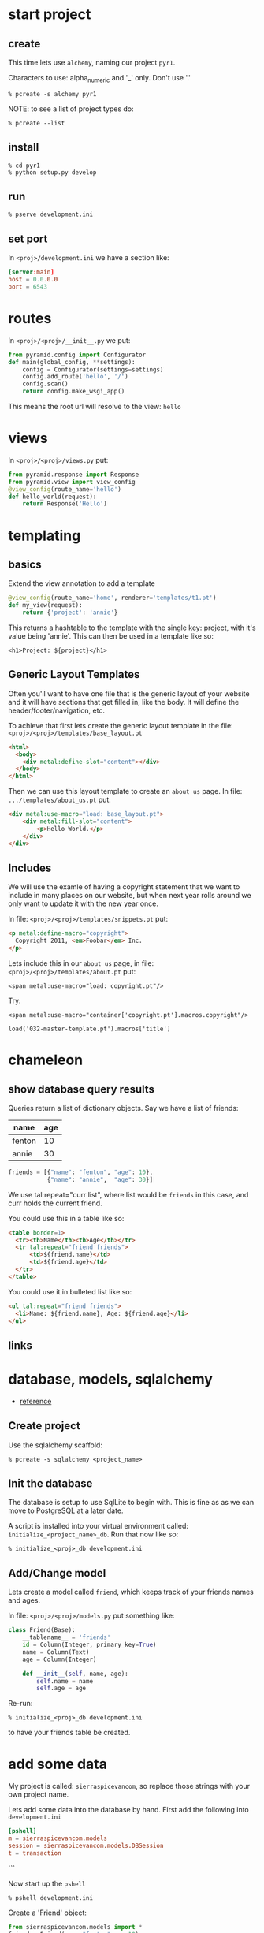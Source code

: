 * start project
** create

This time lets use =alchemy=, naming our project =pyr1=.

Characters to use: alpha_numeric and '_' only.  Don't use '.'

 : % pcreate -s alchemy pyr1


NOTE: to see a list of project types do:

 : % pcreate --list
** install

 : % cd pyr1
 : % python setup.py develop

** run

 : % pserve development.ini

** set port

In =<proj>/development.ini= we have a section like:

#+BEGIN_SRC conf
[server:main]
host = 0.0.0.0
port = 6543
#+END_SRC

* routes

In =<proj>/<proj>/__init__.py= we put:

#+BEGIN_SRC python
from pyramid.config import Configurator
def main(global_config, **settings):
    config = Configurator(settings=settings)
    config.add_route('hello', '/')
    config.scan()
    return config.make_wsgi_app()
#+END_SRC

This means the root url will resolve to the view: =hello= 

* views

In =<proj>/<proj>/views.py= put:

#+BEGIN_SRC python
from pyramid.response import Response
from pyramid.view import view_config
@view_config(route_name='hello')
def hello_world(request):
    return Response('Hello')
#+END_SRC

* templating
** basics

Extend the view annotation to add a template

#+BEGIN_SRC python
@view_config(route_name='home', renderer='templates/t1.pt')
def my_view(request):
    return {'project': 'annie'}
#+END_SRC

This returns a hashtable to the template with the single key: project,
with it's value being 'annie'.  This can then be used in a template
like so:

 : <h1>Project: ${project}</h1>

** Generic Layout Templates

Often you'll want to have one file that is the generic layout of your
website and it will have sections that get filled in, like the body.
It will define the header/footer/navigation, etc.

To achieve that first lets create the generic layout template in the
file: =<proj>/<proj>/templates/base_layout.pt=

#+BEGIN_SRC html
<html>
  <body>
    <div metal:define-slot="content"></div> 
  </body>
</html>
#+END_SRC

Then we can use this layout template to create an =about us= page.  In
file: =.../templates/about_us.pt= put:

#+BEGIN_SRC html
<div metal:use-macro="load: base_layout.pt">
    <div metal:fill-slot="content">
        <p>Hello World.</p>
    </div>
</div>
#+END_SRC

** Includes

   We will use the examle of having a copyright statement that we want
   to include in many places on our website, but when next year rolls
   around we only want to update it with the new year once.

   In file: =<proj>/<proj>/templates/snippets.pt= put:

#+BEGIN_SRC html
<p metal:define-macro="copyright">
  Copyright 2011, <em>Foobar</em> Inc.
</p>
#+END_SRC
   
   Lets include this in our =about us= page, in file:
   =<proj>/<proj>/templates/about.pt= put:

 : <span metal:use-macro="load: copyright.pt"/>

   Try:
     
 : <span metal:use-macro="container['copyright.pt'].macros.copyright"/>


 : load('032-master-template.pt').macros['title']

* chameleon

** show database query results

Queries return a list of dictionary objects.  Say we have 
a list of friends:

| name   | age |
|--------+-----|
| fenton | 10  |
| annie  | 30  |

#+BEGIN_SRC python
friends = [{"name": "fenton", "age": 10},
           {"name": "annie",  "age": 30}]
#+END_SRC

We use tal:repeat="curr list", where list would be =friends=
in this case, and curr holds the current friend.

You could use this in a table like so:

#+BEGIN_SRC html
<table border=1>
  <tr><th>Name</th><th>Age</th></tr>
  <tr tal:repeat="friend friends">
      <td>${friend.name}</td>
      <td>${friend.age}</td>
  </tr>
</table>
#+END_SRC

You could use it in bulleted list like so:

#+BEGIN_SRC html
<ul tal:repeat="friend friends">
  <li>Name: ${friend.name}, Age: ${friend.age}</li>
</ul>
#+END_SRC

** links
* database, models, sqlalchemy

  + [[http://docs.pylonsproject.org/projects/pyramid/en/latest/tutorials/wiki2/definingmodels.html][reference]]

** Create project
Use the sqlalchemy scaffold:

 : % pcreate -s sqlalchemy <project_name>

** Init the database

The database is setup to use SqlLite to begin with.  
This is fine as as we can move to PostgreSQL at a
later date.

A script is installed into your virtual environment
called: =initialize_<project_name>_db=.  Run that 
now like so:

 : % initialize_<proj>_db development.ini

** Add/Change model

Lets create a model called =friend=, which keeps track of
your friends names and ages.

In file: =<proj>/<proj>/models.py= put something like:

#+BEGIN_SRC python
class Friend(Base):
    __tablename__ = 'friends'
    id = Column(Integer, primary_key=True)
    name = Column(Text)
    age = Column(Integer)
 
    def __init__(self, name, age):
        self.name = name
        self.age = age
#+END_SRC

Re-run:

 : % initialize_<proj>_db development.ini

to have your friends table be created.

* add some data

My project is called: =sierraspicevancom=, so replace those
strings with your own project name.

Lets add some data into the database by hand.  First add
the following into =development.ini=

#+BEGIN_SRC conf
[pshell]
m = sierraspicevancom.models
session = sierraspicevancom.models.DBSession
t = transaction
#+END_SRC
```

Now start up the =pshell=

 : % pshell development.ini

Create a 'Friend' object:

#+BEGIN_SRC python
from sierraspicevancom.models import *
friend = Friend(name="fenton",age=10)
session.add(friend)
t.commit()
session.query(Friend).all()
#+END_SRC

* viewing data

Create the basic route, view and template, called: 'show_friends'.  See:  
[[*routes][routes]], [[*views][views]] and [[*templating][templating]] for how to do that.

** The view

The view portion should look like this:

#+BEGIN_SRC python
@view_config(route_name='show_friends', renderer='templates/show_friends.pt')
def show_friends_view(request):
    friends = DBSession.query(Friend).all()
    return {"friends": friends}
#+END_SRC


** commandline test view

Test from the command line (pshell).  

#+BEGIN_SRC python
import sierraspicevancom.views as view
fs = views.show_friends_view(request)
fs
#+END_SRC

The output should basically be quite similar to the 
[[*add%20some%20data][session.query(Friend).all()]] call.

** template

Now lets get the web page showing this, the template should look like:

#+BEGIN_SRC html
These are your friends:<br/>
<table border=1>
  <tr><th>Name</th><th>Age</th></tr>
  <tr tal:repeat="friend friends">
      <td>${friend.name}</td>
      <td>${friend.age}</td>
  </tr>
</table>
#+END_SRC

visit: http://localhost:6543/show_friends to see the results.

(bonus): log into pshell and add another friend, see that the 
web page updates accordingly.

* forms

Lets now add a form so we can add friends via the web too,
not just throught the pshell/dbalchemy.

Reusing our show friends code.  Lets create a new route, view, 
template that is: 'add_friend'.

** Imports

In our 'views.py' file add the following imports:

#+BEGIN_SRC python
import colander
from deform.form import Form
from deform import ValidationFailure
from pyramid.httpexceptions import HTTPFound
#+END_SRC

For forms we create a Colander schema.  These are the fields
that you want to see on your form.  In our case we'll make
a trivial schema called 'FriendSchema' with two fields: 'name', and
'age'.

** Colander Schema

#+BEGIN_SRC python
class FriendSchema(colander.MappingSchema):
    name = colander.SchemaNode(colander.String())
    age = colander.SchemaNode(colander.Integer())
#+END_SRC

** View code

Now the view function

#+BEGIN_SRC python
@view_config(route_name='add_person', renderer="templates/add_person.pt")
def add_person_view(request):
    schema = FriendSchema()
    myform = Form(schema, buttons=('submit',))
    return {"form": myform.render()}

#+END_SRC

** Template code

 : <div tal:content="structure form">form</div>

+ [[http://chameleon.readthedocs.org/en/latest//reference.html#tal-content][tal:content reference]]

Basically the 'structure' keyword just passes through whatever 
is in form.  Allowing you to insert HTML directly.

** Process the post submit

Okay our code only SHOWS the form, it doesn't take the data
and store it in the database!  To do that we'll modify our
view function to look for a post submit like so:

*** Detect POST

#+BEGIN_SRC python
if 'submit' not in request.POST: # process the filled out form
    return {"form": my_form.render()}
else: # process form
#+END_SRC

So we check if there is an element called 'submit' in the 
request.POST array, that is we are receiving the posted 
results of a filled out form, we fall into the 'else:' branch
of the if statement.

*** Validate

The first thing we want to do is VALIDATE our returned data.
That is what our Colander Schema above provides us.  We do that
like so:

#+BEGIN_SRC python
controls = request.POST.items()
try:
    appstruct = my_form.validate(controls)
except ValidationFailure as e:
    return {"form": e.render(), "values": False}
#+END_SRC

So we extract the 'items()' from the post.

Then we validate the form: 'my_form.validate(...)'

If the validation fails we return the form, but it'll highlight
the errors because of the 'ValidationFailure.render()' part.

*** Submit data to database

Okay, assuming the validation passes we'd now like to save our 
result into the database.  We can do that with:

#+BEGIN_SRC python
name = appstruct['name']
age = appstruct['age']
friend = Friend(name,age)
DBSession.add(friend)
#+END_SRC

*** Redirect to show_friends

It nice to see the result of adding a friend in your friend list
so we can redirect there with:

#+BEGIN_SRC python
url = request.route_url('show_friends') 
return HTTPFound(location=url)
#+END_SRC

* Authorization / Authentication
+ [[http://michael.merickel.org/projects/pyramid_auth_demo/intro.html][AA Tutorial]]
* Model, View, Template, and Form

Now lets put together our view and model.  Open 'views.py' 
file.

In the section:

    from .models import (

add our

    Friends,

model.  

** Add route, view, template called: 'add_friend"

see: [[*routes][routes]], [[*views][views]] and [[*templating][templating]] for how to do that.

* testing

+ [[http://docs.pylonsproject.org/projects/pyramid_tutorials/en/latest/getting_started/05-tests/index.html][tutorial reference]]

** install test frameworks

 : % pip install webtest nose

** run tests

 : % nosetests . 

** integration testing views

Normally we'd like to find a way to test our webapp that doesn't 
require parsing resulting HTML.  Views *DONT* return HTML, but
they return the state that we are interested in testing in a 
programmatically easy format, the =dict= object. 

*** Modify __init.py__

Move your =add_route()= and =scan()= calls to the config object
into a function called: =includeme()=, example:

#+BEGIN_SRC python -r
def includeme(config):
    config.add_static_view('static', 'static', cache_max_age=3600)
    config.add_route('home', '/')
    config.scan()
#+END_SRC

*** Modify your tests.py

Now update your tests.py =setUp()= to include your [[(ref:includeme)][includeme]]
configuration, from =__init.py__=:

#+BEGIN_SRC python -r
class TestMyViews(unittest.TestCase):
    def setUp(self):
        import my_app                                     (ref:myapp)            
        self.config = testing.setUp()
        self.config.include('my_app')                     (ref:includeme)
#+END_SRC 

Don't forget to modify the references to =my_app=, [[(ref:myapp)][here]] and [[(ref:includeme)][here]].

*** Setup your test DB

Here we continue the =setUp()= method adding in code to initialize
a testing database.

#+BEGIN_SRC python -r
class TestMyViews(unittest.TestCase):
    def setUp(self):
        # ... the include code above ...
        from sqlalchemy import create_engine
        engine = create_engine('sqlite:///my_app.sqlite') (ref:myapp3)
        from .models import (
            Base,
            MyModel, (ref:model)
            )
        DBSession.configure(bind=engine)
        Base.metadata.create_all(engine)
    def tearDown(self):
        DBSession.remove()
        testing.tearDown()
#+END_SRC 

Modify the reference to =my_app= [[(ref:myapp3)][here]] to reflect the name of your
application.

Import the models you want to test [[(ref:model)][here]].

*** Test the view

#+BEGIN_SRC python -r
def test_home_view(self):
    from .views import home_view         (ref:view_name)
    request = testing.DummyRequest()
    with transaction.manager:            (ref:with_transaction)
        result = home_view(request)
        self.assertEqual(result['name'], "fenton")
#+END_SRC

Import the function name of the view you want to test [[(ref:view_name)][here]].

If you are testing an aspect of your view that interacts
with the DB, then run it inside a [[(ref:with_transaction)][with transaction]].

* shell
There is a REPL shell.  'pshell'.

* Not sure where to file yet

** test application from pshell

In the '[pshell]' section of 'development.ini' add:

 : setup = sierraspicevancom.pshell.setup

Now create the file: '<proj>/<proj>/pshell.py' and put the following in it:

#+BEGIN_SRC python
from webtest import TestApp
def setup(env):
    env['request'].host = 'sierra.spicevan.com'
    env['request'].scheme = 'http'
    env['testapp'] = TestApp(env['app'])
#+END_SRC

+ [[http://docs.pylonsproject.org/projects/pyramid/en/latest/narr/commandline.html#extending-the-shell][reference]]

here we get access to a 'TestApp' variable 'testapp' that lets us interact
with our application from the command line.
* Security
** first cut

Put the following into: =<proj>/<app>/__init__.py=

#+BEGIN_SRC python  -r
from pyramid.authentication import AuthTktAuthenticationPolicy
from pyramid.authorization import ACLAuthorizationPolicy
from pyramid.security import Allow, Authenticated, ALL_PERMISSIONS
def groupfinder(userid, request):
    return ['g:user']
class Root(object):
    __acl__ = [
        (Allow, Authenticated, 'view'),      (ref:authenticated)
        (Allow, 'g:user', 'edit'),           (ref:user_edit)
        (Allow, 'g:admin', ALL_PERMISSIONS), (ref:all_permissions)
    ]
    def __init__(self, request):
        self.request = request
def main():
    # ...
    authn_policy = AuthTktAuthenticationPolicy(
        'the_seekrit',
        callback=groupfinder, (ref:group_callback)
    )
    authz_policy = ACLAuthorizationPolicy()
    config = Configurator(
        authentication_policy=authn_policy,
        authorization_policy=authz_policy,
        root_factory=Root, (ref:root_factory),
        settings=settings
    )
    # ...
#+END_SRC


** authenticate

In your =views.py= file, your view method should have code like:

#+BEGIN_SRC python  -r 
from pyramid.security import remember, forget
from pyramid.httpexceptions import HTTPFound, HTTPForbidden

security_cookie_http_header = remember(request, 'joe') (ref:username)
url = request.route_url('success_page')
return HTTPFound(url, headers=security_cookie_http_header) (ref:add_headers)
#+END_SRC

The key is to create a security cookie with the [[(username)][remember()]] function, 
and then send the cookie back by setting the [[(add_headers)][headers argument]] in 
the =HTTPFound= constructor.  

** Authorize (ACL)

Now we've created a security cookie that will be passed back with each
additional request to the server.  When a piece of view code has a
permission set like so:

#+BEGIN_SRC python -r 
@view_config(route_name='edit_customer', permission='edit', renderer='templates/add_friend.pt') (ref:group)
def edit_customer_view(request):
#+END_SRC

The first thing that happens is the [[(group_callback)][group callback function: groupfinder]]
is called.  The function will be passed the [[(username)][username you stored]] 
with the =remember()= function.  This is normally where you'd lookup
the user in a database and return a list of groups they belonged
to.  Remember to prepend group names with the =g:= string.

The next step is to look for a tuple in the =__acl__= member list 
of the class you provided as the [[(root_factory)][root factory]] of the =Configurator=.
This tuple has three elements.  

#+ATTR_HTML: border="2" rules="all" frame="border"
| Allow/Deny | user/group | permission |

The first indicates whether to
=Allow= or =Deny=.  The second element is the *who*, so it could be
your username, it could be a group you belong to, or it could simply
be any =Authenticated= user.  The last part is the permission name.
This is the name you put above your [[(group)][view function]].

We have three rules in our example:  Any [[(authenticated)][authenticated]] user gets the
=view= permission.  If a user belongs to the group =user=, then they
get the =edit= [[(user_edit)][permission]].  Finally, users belonging to the =admin=
group get [[(all_permissions)][all permissions]].

** logout / de-authorize

Use the =forget()= function to create headers that will cause the 
auth cookie to be expired:

#+BEGIN_SRC python -r
headers = forget(request)
loc = request.route_url('home')
return HTTPFound(location=loc, headers=headers)
#+END_SRC

** Retrieve user id

Since this is a web-app, and therefore stateless, if we need to 
figure out which user is making any given request, we can do so 
by putting the following in your view/template code:

#+BEGIN_SRC python
name = authenticated_userid(request)
#+END_SRC

** the code

Here is a longer sample:

#+BEGIN_SRC python 
# ----- SOME VIEWS -----
@view_config(route_name='home')
def home(request):
    msg = 'Home page open to ANYONE!'
    return Response(msg)
@view_config(route_name='employee_login')
def employee_login(request):
    headers = remember(request, 'joe')
    url = request.route_url('company')
    return HTTPFound(url, headers=headers)
@view_config(route_name='company', permission='employee')
def company(request):
    msg = 'This is the company page.<b/>'
    msg += 'To see this page you must simply be authenticated'
    return Response(msg)
@view_config(route_name='logoff')
def logoff(request):
    headers = forget(request)
    loc = request.route_url('home')
    return HTTPFound(location=loc, headers=headers)

# normally use userid to lookup group list
def groupfinder(userid, request):
    return ['g:employee']
class Root(object):
    __acl__ = [(Allow, Authenticated, 'employee'),]
    def __init__(self, request):
        self.request = request
def main():
    authn_policy = AuthTktAuthenticationPolicy(
        'the_seekrit',
        callback=groupfinder,
    )
    authz_policy = ACLAuthorizationPolicy()
    config = Configurator(
        authentication_policy=authn_policy,
        authorization_policy=authz_policy,
        root_factory=Root,
    )
    # ... the rest of your main code
#+END_SRC



#+OPTIONS: ^:nil
